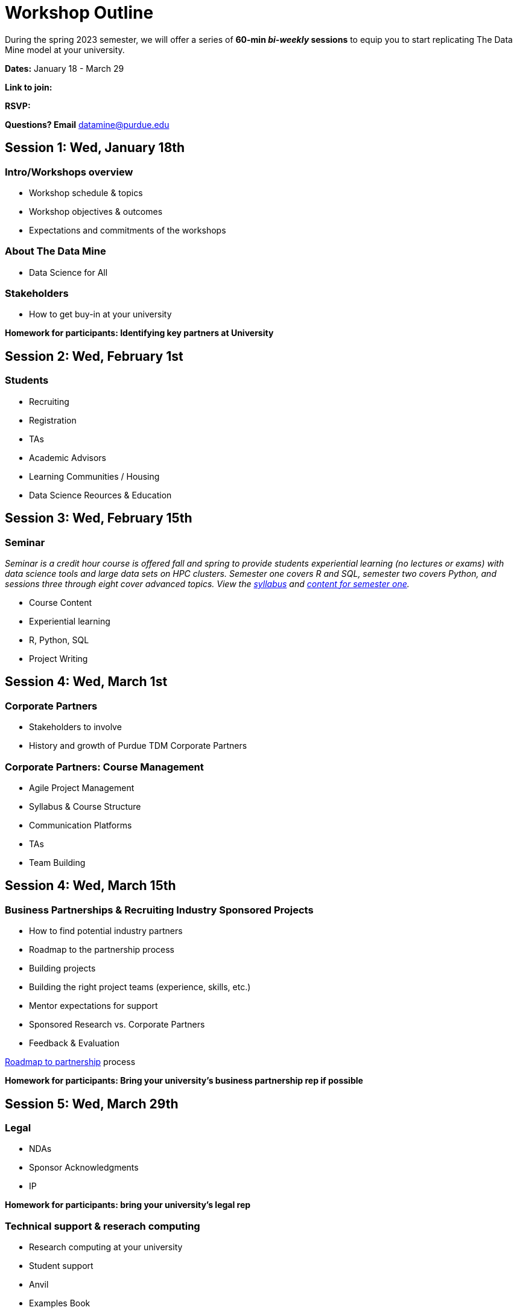= Workshop Outline

During the spring 2023 semester, we will offer a series of *60-min _bi-weekly_ sessions* to equip you to start replicating The Data Mine model at your university. 

*Dates:* January 18 - March 29

*Link to join:* 

*RSVP:* 

*Questions?  Email* datamine@purdue.edu



== Session 1:  Wed, January 18th

=== Intro/Workshops overview

* Workshop schedule & topics
* Workshop objectives & outcomes
* Expectations and commitments of the workshops

=== About The Data Mine 

* Data Science for All

=== Stakeholders

* How to get buy-in at your university 

*Homework for participants: Identifying key partners at University*



== Session 2:  Wed, February 1st

=== Students 

* Recruiting
* Registration
* TAs
* Academic Advisors
* Learning Communities / Housing
* Data Science Reources & Education



== Session 3:  Wed, February 15th

=== Seminar

_Seminar is a credit hour course is offered fall and spring to provide students experiential learning (no lectures or exams) with data science tools and large data sets on HPC clusters. Semester one covers R and SQL, semester two covers Python, and sessions three through eight cover advanced topics. View the link:https://the-examples-book.com/projects/current-projects/fall2022/syllabus[syllabus] and link:https://the-examples-book.com/projects/current-projects/10100-2022-projects[content for semester one]._

* Course Content
* Experiential learning
* R, Python, SQL
* Project Writing



== Session 4: Wed, March 1st 

=== Corporate Partners 

* Stakeholders to involve
* History and growth of Purdue TDM Corporate Partners 

=== Corporate Partners: Course Management

* Agile Project Management
* Syllabus & Course Structure
* Communication Platforms
* TAs
* Team Building


== Session 4: Wed, March 15th

=== Business Partnerships & Recruiting Industry Sponsored Projects

* How to find potential industry partners
* Roadmap to the partnership process
* Building projects
* Building the right project teams (experience, skills, etc.)
* Mentor expectations for support
* Sponsored Research vs. Corporate Partners
* Feedback & Evaluation

link:https://the-examples-book.com/crp/mentors/partner[Roadmap to partnership] process 

*Homework for participants: Bring your university's business partnership rep if possible*


== Session 5: Wed, March 29th

=== Legal 

* NDAs
* Sponsor Acknowledgments
* IP 

*Homework for participants: bring your university's legal rep* 

=== Technical support & reserach computing 

* Research computing at your university 
* Student support 
* Anvil
* Examples Book

*Homework for participants: bring your university's reserach computing if possible*

=== Operations 

* Finances/Budget/Invoices
* Sponsor Acknowledgments 
* Guest speakers
* Academic systems
* Course Build / Catalog
* Student engagement (events, social media, etc.)
